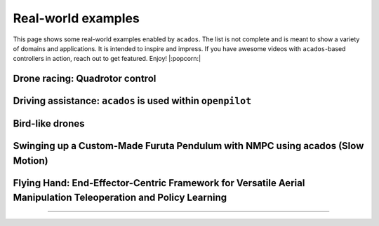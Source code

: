 .. _real_world_examples:

==================
Real-world examples
==================

This page shows some real-world examples enabled by ``acados``.
The list is not complete and is meant to show a variety of domains and applications.
It is intended to inspire and impress.
If you have awesome videos with ``acados``-based controllers in action, reach out to get featured.
Enjoy! |:popcorn:|

..    Check this documentation for embedding YouTube videos:
..    https://sphinxcontrib-youtube.readthedocs.io/en/latest/usage.html

Drone racing: Quadrotor control
--------------------------------
.. youtube:: zBVpx3bgI6E
   :width: 40%
   :url_parameters: ?start=86

Driving assistance: ``acados`` is used within ``openpilot``
-------------------------------------------------------
.. youtube:: 0aq4Wi2rsOk
   :width: 40%
   :url_parameters: ?start=152

Bird-like drones
-----------------
.. youtube:: Mv3I3Bv8UyQ
   :width: 40%
   :url_parameters: ?start=116

Swinging up a Custom-Made Furuta Pendulum with NMPC using acados (Slow Motion)
------------------------------------------------------------------------------
.. youtube:: oJYyD5beMqM
   :width: 30%
   :aspect: 9:16

Flying Hand: End-Effector-Centric Framework for Versatile Aerial Manipulation Teleoperation and Policy Learning
----------------------------------------------------------------------------------------------------------------
.. raw:: html

    <style>
    .video-wrapper {
        max-width: 100%;
        margin: 1em 0;
    }
    .video-wrapper .responsive-video {
        position: relative;
        width: 100%;
        padding-bottom: 56.25%; /* 16:9 */
        height: 0;
        overflow: hidden;
    }
    .video-wrapper .responsive-video video {
        position: absolute;
        top: 0;
        left: 0;
        width: 100%;
        height: 100%;
    }
    </style>

    <div class="video-wrapper">
      <div class="responsive-video">
        <video controls>
          <source src="https://lecar-lab.github.io/flying_hand/static/videos/teaser.mp4" type="video/mp4">
          Your browser does not support the video tag.
        </video>
      </div>
    </div>
````